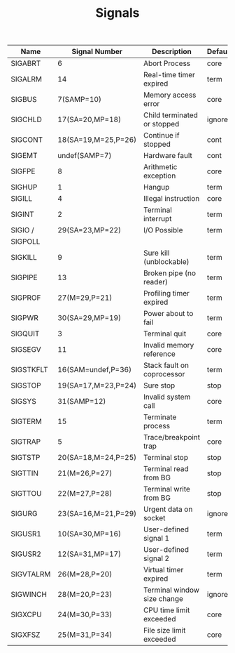 #+TITLE: Signals
#+SOURCE: The linux programming interface, page 396

| Name      | Signal Number       | Description                 | Default |
|-----------+---------------------+-----------------------------+---------|
| SIGABRT   | 6                   | Abort Process               | core    |
| SIGALRM   | 14                  | Real-time timer expired     | term    |
| SIGBUS    | 7(SAMP=10)          | Memory access error         | core    |
| SIGCHLD   | 17(SA=20,MP=18)     | Child terminated or stopped | ignore  |
| SIGCONT   | 18(SA=19,M=25,P=26) | Continue if stopped         | cont    |
| SIGEMT    | undef(SAMP=7)       | Hardware fault              | cont    |
| SIGFPE    | 8                   | Arithmetic exception        | core    |
| SIGHUP    | 1                   | Hangup                      | term    |
| SIGILL    | 4                   | Illegal instruction         | core    |
| SIGINT    | 2                   | Terminal interrupt          | term    |
| SIGIO /   | 29(SA=23,MP=22)     | I/O Possible                | term    |
| SIGPOLL   |                     |                             |         |
| SIGKILL   | 9                   | Sure kill (unblockable)     | term    |
| SIGPIPE   | 13                  | Broken pipe (no reader)     | term    |
| SIGPROF   | 27(M=29,P=21)       | Profiling timer expired     | term    |
| SIGPWR    | 30(SA=29,MP=19)     | Power about to fail         | term    |
| SIGQUIT   | 3                   | Terminal quit               | core    |
| SIGSEGV   | 11                  | Invalid memory reference    | core    |
| SIGSTKFLT | 16(SAM=undef,P=36)  | Stack fault on coprocessor  | term    |
| SIGSTOP   | 19(SA=17,M=23,P=24) | Sure stop                   | stop    |
| SIGSYS    | 31(SAMP=12)         | Invalid system call         | core    |
| SIGTERM   | 15                  | Terminate process           | term    |
| SIGTRAP   | 5                   | Trace/breakpoint trap       | core    |
| SIGTSTP   | 20(SA=18,M=24,P=25) | Terminal stop               | stop    |
| SIGTTIN   | 21(M=26,P=27)       | Terminal read from BG       | stop    |
| SIGTTOU   | 22(M=27,P=28)       | Terminal write from BG      | stop    |
| SIGURG    | 23(SA=16,M=21,P=29) | Urgent data on socket       | ignore  |
| SIGUSR1   | 10(SA=30,MP=16)     | User-defined signal 1       | term    |
| SIGUSR2   | 12(SA=31,MP=17)     | User-defined signal 2       | term    |
| SIGVTALRM | 26(M=28,P=20)       | Virtual timer expired       | term    |
| SIGWINCH  | 28(M=20,P=23)       | Terminal window size change | ignore  |
| SIGXCPU   | 24(M=30,P=33)       | CPU time limit exceeded     | core    |
| SIGXFSZ   | 25(M=31,P=34)       | File size limit exceeded    | core    |

